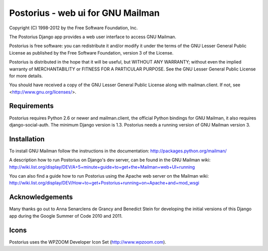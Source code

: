===================================
Postorius - web ui for GNU Mailman
===================================

Copyright (C) 1998-2012 by the Free Software Foundation, Inc.

The Postorius Django app provides a web user interface to
access GNU Mailman. 

Postorius is free software: you can redistribute it and/or
modify it under the terms of the GNU Lesser General Public License as
published by the Free Software Foundation, version 3 of the License.

Postorius is distributed in the hope that it will be useful,
but WITHOUT ANY WARRANTY; without even the implied warranty of
MERCHANTABILITY or FITNESS FOR A PARTICULAR PURPOSE. See the GNU Lesser
General Public License for more details.

You should have received a copy of the GNU Lesser General Public License
along with mailman.client. If not, see <http://www.gnu.org/licenses/>.


Requirements
============

Postorius requires Python 2.6 or newer and mailman.client,
the official Python bindings for GNU Mailman, it also requires
django-social-auth.
The minimum Django version is 1.3.
Postorius needs a running version of GNU Mailman version 3.


Installation
============

To install GNU Mailman follow the instructions in the documentation:
http://packages.python.org/mailman/

A description how to run Postorius on Django's dev server, can be found in 
the GNU Mailman wiki: 
http://wiki.list.org/display/DEV/A+5+minute+guide+to+get+the+Mailman+web+UI+running

You can also find a guide how to run Postorius using the Apache web server
on the Mailman wiki:
http://wiki.list.org/display/DEV/How+to+get+Postorius+running+on+Apache+and+mod_wsgi


Acknowledgements
================

Many thanks go out to Anna Senarclens de Grancy and Benedict Stein for
developing the initial versions of this Django app during the Google Summer of
Code 2010 and 2011. 


Icons
=====

Postorius uses the WPZOOM Developer Icon Set (http://www.wpzoom.com).

